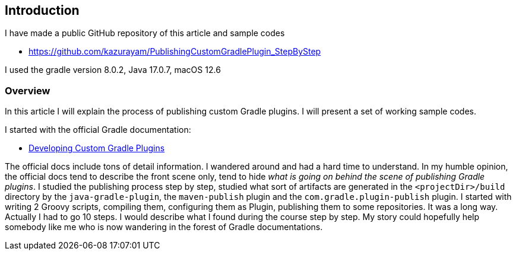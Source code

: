 


== Introduction

I have made a public GitHub repository of this article and sample codes

* https://github.com/kazurayam/PublishingCustomGradlePlugin_StepByStep

I used the gradle version 8.0.2, Java 17.0.7, macOS 12.6

=== Overview

In this article I will explain the process of publishing custom Gradle plugins. I will present a set of working sample codes.

I started with the official Gradle documentation:

* link:https://docs.gradle.org/current/userguide/custom_plugins.html[Developing Custom Gradle Plugins]

The official docs include tons of detail information. I wandered around and had a hard time to understand. In my humble opinion, the official docs tend to describe the front scene only, tend to hide _what is going on behind the scene of publishing Gradle plugins_. I studied the publishing process step by step, studied what sort of artifacts are generated in the `<projectDir>/build` directory by the `java-gradle-plugin`, the `maven-publish` plugin and the `com.gradle.plugin-publish` plugin. I started with writing 2 Groovy scripts, compiling them, configuring them as Plugin, publishing them to some repositories. It was a long way. Actually I had to go 10 steps. I would describe what I found during the course step by step. My story could hopefully help somebody like me who is now wandering in the forest of Gradle documentations.

